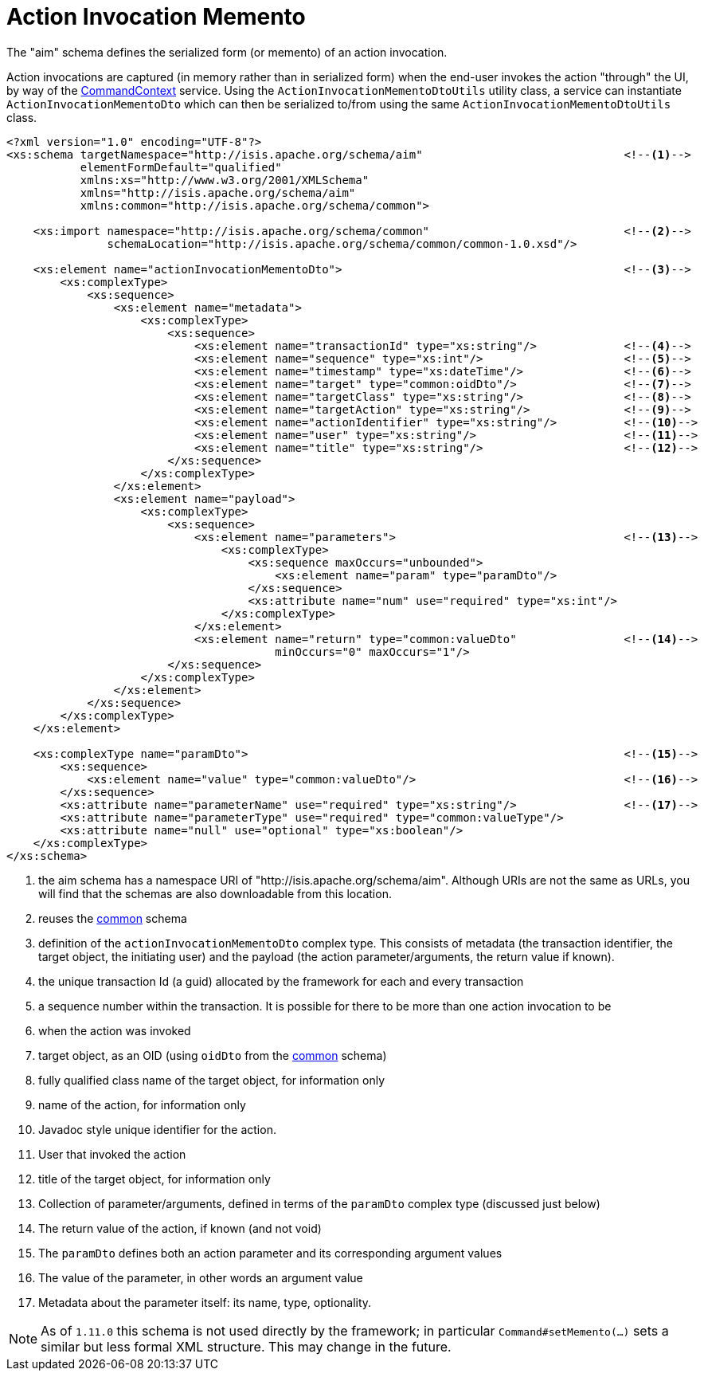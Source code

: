 [[_rgcms_schema-aim]]
= Action Invocation Memento
:Notice: Licensed to the Apache Software Foundation (ASF) under one or more contributor license agreements. See the NOTICE file distributed with this work for additional information regarding copyright ownership. The ASF licenses this file to you under the Apache License, Version 2.0 (the "License"); you may not use this file except in compliance with the License. You may obtain a copy of the License at. http://www.apache.org/licenses/LICENSE-2.0 . Unless required by applicable law or agreed to in writing, software distributed under the License is distributed on an "AS IS" BASIS, WITHOUT WARRANTIES OR  CONDITIONS OF ANY KIND, either express or implied. See the License for the specific language governing permissions and limitations under the License.
:_basedir: ../
:_imagesdir: images/


The "aim" schema defines the serialized form (or memento) of an action invocation.

Action invocations are captured (in memory rather than in serialized form) when the end-user invokes the action
"through" the UI, by way of the xref:rgsvc.adoc#_rgsvc_api_CommandContext[CommandContext] service. Using the
`ActionInvocationMementoDtoUtils` utility class, a service can instantiate `ActionInvocationMementoDto` which can then
be serialized to/from using the same `ActionInvocationMementoDtoUtils` class.

[source,xml]
----
<?xml version="1.0" encoding="UTF-8"?>
<xs:schema targetNamespace="http://isis.apache.org/schema/aim"                              <!--1-->
           elementFormDefault="qualified"
           xmlns:xs="http://www.w3.org/2001/XMLSchema"
           xmlns="http://isis.apache.org/schema/aim"
           xmlns:common="http://isis.apache.org/schema/common">

    <xs:import namespace="http://isis.apache.org/schema/common"                             <!--2-->
               schemaLocation="http://isis.apache.org/schema/common/common-1.0.xsd"/>

    <xs:element name="actionInvocationMementoDto">                                          <!--3-->
        <xs:complexType>
            <xs:sequence>
                <xs:element name="metadata">
                    <xs:complexType>
                        <xs:sequence>
                            <xs:element name="transactionId" type="xs:string"/>             <!--4-->
                            <xs:element name="sequence" type="xs:int"/>                     <!--5-->
                            <xs:element name="timestamp" type="xs:dateTime"/>               <!--6-->
                            <xs:element name="target" type="common:oidDto"/>                <!--7-->
                            <xs:element name="targetClass" type="xs:string"/>               <!--8-->
                            <xs:element name="targetAction" type="xs:string"/>              <!--9-->
                            <xs:element name="actionIdentifier" type="xs:string"/>          <!--10-->
                            <xs:element name="user" type="xs:string"/>                      <!--11-->
                            <xs:element name="title" type="xs:string"/>                     <!--12-->
                        </xs:sequence>
                    </xs:complexType>
                </xs:element>
                <xs:element name="payload">
                    <xs:complexType>
                        <xs:sequence>
                            <xs:element name="parameters">                                  <!--13-->
                                <xs:complexType>
                                    <xs:sequence maxOccurs="unbounded">
                                        <xs:element name="param" type="paramDto"/>
                                    </xs:sequence>
                                    <xs:attribute name="num" use="required" type="xs:int"/>
                                </xs:complexType>
                            </xs:element>
                            <xs:element name="return" type="common:valueDto"                <!--14-->
                                        minOccurs="0" maxOccurs="1"/>
                        </xs:sequence>
                    </xs:complexType>
                </xs:element>
            </xs:sequence>
        </xs:complexType>
    </xs:element>

    <xs:complexType name="paramDto">                                                        <!--15-->
        <xs:sequence>
            <xs:element name="value" type="common:valueDto"/>                               <!--16-->
        </xs:sequence>
        <xs:attribute name="parameterName" use="required" type="xs:string"/>                <!--17-->
        <xs:attribute name="parameterType" use="required" type="common:valueType"/>
        <xs:attribute name="null" use="optional" type="xs:boolean"/>
    </xs:complexType>
</xs:schema>
----
<1> the aim schema has a namespace URI of "http://isis.apache.org/schema/aim".  Although URIs are not the same as URLs, you will find that the schemas are also downloadable from this location.
<2> reuses the xref:rgcms.adoc#_rgcms_schema-common[common] schema
<3> definition of the `actionInvocationMementoDto` complex type. This consists of metadata (the transaction identifier, the target object, the initiating user) and the payload (the action parameter/arguments, the return value if known).
<4> the unique transaction Id (a guid) allocated by the framework for each and every transaction
<5> a sequence number within the transaction.  It is possible for there to be more than one action invocation to be
<6> when the action was invoked
<7> target object, as an OID (using `oidDto` from the xref:rgcms.adoc#_rgcms_schema-common[common] schema)
<8> fully qualified class name of the target object, for information only
<9> name of the action, for information only
<10> Javadoc style unique identifier for the action.
<11> User that invoked the action
<12> title of the target object, for information only
<13> Collection of parameter/arguments, defined in terms of the `paramDto` complex type (discussed just below)
<14> The return value of the action, if known (and not void)
<15> The `paramDto` defines both an action parameter and its corresponding argument values
<16> The value of the parameter, in other words an argument value
<17> Metadata about the parameter itself: its name, type, optionality.

[NOTE]
====
As of `1.11.0` this schema is not used directly by the framework; in particular `Command#setMemento(...)` sets a similar
but less formal XML structure.  This may change in the future.
====
